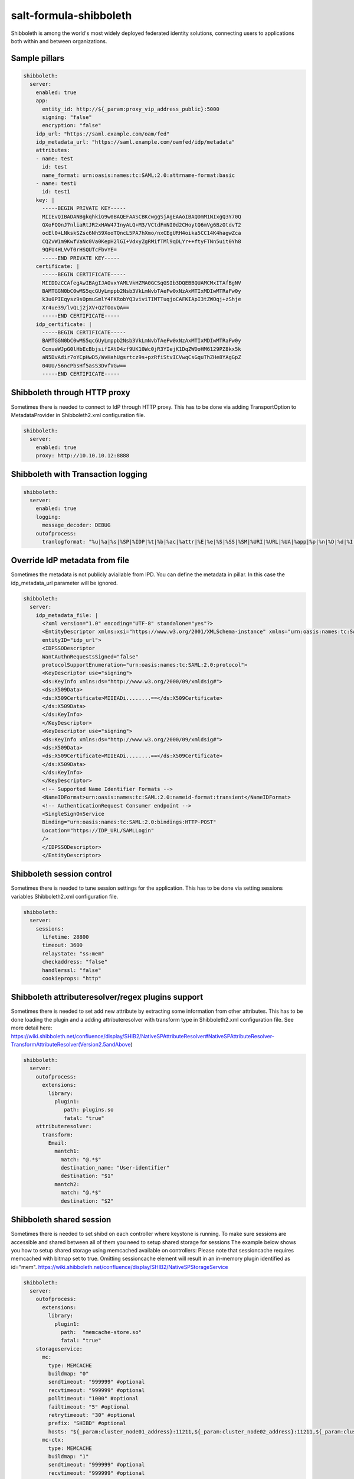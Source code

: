 =======================
salt-formula-shibboleth
=======================

Shibboleth is among the world's most widely deployed federated identity solutions, connecting users to applications both within and between organizations.

Sample pillars
==============

.. code-block:: yaml

  shibboleth:
    server:
      enabled: true
      app:
        entity_id: http://${_param:proxy_vip_address_public}:5000
        signing: "false"
        encryption: "false"
      idp_url: "https://saml.example.com/oam/fed"
      idp_metadata_url: "https://saml.example.com/oamfed/idp/metadata"
      attributes:
      - name: test
        id: test
        name_format: urn:oasis:names:tc:SAML:2.0:attrname-format:basic
      - name: test1
        id: test1
      key: |
        -----BEGIN PRIVATE KEY-----
        MIIEvQIBADANBgkqhkiG9w0BAQEFAASCBKcwggSjAgEAAoIBAQDmM1NIxgQ3Y70Q
        GXoFQQnJ7nliaRtJR2xHAW47InyALQ+M3/VCtdFnNI0d2CHoytQ6mVg6BzOtdvT2
        ocEl0+LNkskSZsc6Nh59XooTQncL5PA7hXmo/nxCEgURH4oika5CC14K4hagwZca
        CQZvW1m9KwfVaNc0Va0KepH2lGI+VdxyZgRMifTMl9qDLYr++ftyFTNn5uit0Yh8
        9QFU4HLVvT0rHSQUTcFbvYE=
        -----END PRIVATE KEY-----
      certificate: |
        -----BEGIN CERTIFICATE-----
        MIIDDzCCAfegAwIBAgIJAOvxYAMLVkHZMA0GCSqGSIb3DQEBBQUAMCMxITAfBgNV
        BAMTGGN0bC0wMS5qcGUyLmppb2Nsb3VkLmNvbTAeFw0xNzAxMTIxMDIwMTRaFw0y
        k3u0PIEqysz9sOpmuSmlY4FKRobYQ3viviTIMTTuqjoCAFKIApI3tZWOqj+zShje
        Xr4ue39/lvQLj2jXV+Q2TOovQA==
        -----END CERTIFICATE-----
      idp_certificate: |
        -----BEGIN CERTIFICATE-----
        BAMTGGN0bC0wMS5qcGUyLmppb2Nsb3VkLmNvbTAeFw0xNzAxMTIxMDIwMTRaFw0y
        CcnueWJpG0lHbEcBbjsifIAtD4zf9UK10Wc0jR3YIejK1DqZWDoHM6129PZ8kx5k
        aN5DvAdir7oYCpHwD5/WvHahUgsrtcz9s+pzRfiStvICVwqCsGquThZHe8YAgGpZ
        04UU/56ncPbsHf5asS3DvfVGw==
        -----END CERTIFICATE-----


Shibboleth through HTTP proxy
==============
Sometimes there is needed to connect to IdP through HTTP proxy. This has to be done via adding TransportOption to MetadataProvider in Shibboleth2.xml configuration file.

.. code-block:: yaml

  shibboleth:
    server:
      enabled: true
      proxy: http://10.10.10.12:8888


Shibboleth with Transaction logging
==============

.. code-block:: yaml

  shibboleth:
    server:
      enabled: true
      logging:
        message_decoder: DEBUG
      outofprocess:
        tranlogformat: "%u|%a|%s|%SP|%IDP|%t|%b|%ac|%attr|%E|%e|%S|%SS|%SM|%URI|%URL|%UA|%app|%p|%n|%D|%d|%I|%II"


Override IdP metadata from file
==============
Sometimes the metadata is not publicly aviailable from IPD. You can define the metadata in pillar. In this case the idp_metadata_url parameter will be ignored.

.. code-block:: yaml

  shibboleth:
    server:
      idp_metadata_file: |
        <?xml version="1.0" encoding="UTF-8" standalone="yes"?>
        <EntityDescriptor xmlns:xsi="https://www.w3.org/2001/XMLSchema-instance" xmlns="urn:oasis:names:tc:SAML:2.0:metadata"
        entityID="idp_url">
        <IDPSSODescriptor
        WantAuthnRequestsSigned="false"
        protocolSupportEnumeration="urn:oasis:names:tc:SAML:2.0:protocol">
        <KeyDescriptor use="signing">
        <ds:KeyInfo xmlns:ds="http://www.w3.org/2000/09/xmldsig#">
        <ds:X509Data>
        <ds:X509Certificate>MIIEADi........==</ds:X509Certificate>
        </ds:X509Data>
        </ds:KeyInfo>
        </KeyDescriptor>
        <KeyDescriptor use="signing">
        <ds:KeyInfo xmlns:ds="http://www.w3.org/2000/09/xmldsig#">
        <ds:X509Data>
        <ds:X509Certificate>MIIEADi........==</ds:X509Certificate>
        </ds:X509Data>
        </ds:KeyInfo>
        </KeyDescriptor>
        <!-- Supported Name Identifier Formats -->
        <NameIDFormat>urn:oasis:names:tc:SAML:2.0:nameid-format:transient</NameIDFormat>
        <!-- AuthenticationRequest Consumer endpoint -->
        <SingleSignOnService
        Binding="urn:oasis:names:tc:SAML:2.0:bindings:HTTP-POST"
        Location="https://IDP_URL/SAMLLogin"
        />
        </IDPSSODescriptor>
        </EntityDescriptor>


Shibboleth session control
==============
Sometimes there is needed to tune session settings for the application. This has to be done via setting sessions variables Shibboleth2.xml configuration file.

.. code-block:: yaml

  shibboleth:
    server:
      sessions:
        lifetime: 28800
        timeout: 3600
        relaystate: "ss:mem"
        checkaddress: "false"
        handlerssl: "false"
        cookieprops: "http"


Shibboleth attributeresolver/regex plugins support
==============
Sometimes there is needed to set add new attribute by extracting some information from other attributes.  This has to be done loading the plugin and a adding attributeresolver with transform type in Shibboleth2.xml configuration file.
See more detail here: https://wiki.shibboleth.net/confluence/display/SHIB2/NativeSPAttributeResolver#NativeSPAttributeResolver-TransformAttributeResolver(Version2.5andAbove)

.. code-block:: yaml

  shibboleth:
    server:
      outofprocess:
        extensions:
          library:
            plugin1:
               path: plugins.so
               fatal: "true"
      attributeresolver:
        transform:
          Email:
            mantch1:
              match: "@.*$"
              destination_name: "User-identifier"
              destination: "$1"
            mantch2:
              match: "@.*$"
              destination: "$2"
Shibboleth shared session
==============
Sometimes there is needed to set shibd on each controller where keystone is running. To make sure sessions are accessible and shared between all of them you need to setup shared storage for sessions
The example below shows you how to setup shared storage using memcached available on controllers:
Please note that sessioncache requires memcached with bitmap set to true. Omitting sessioncache element will result in an in-memory plugin identified as id="mem".
https://wiki.shibboleth.net/confluence/display/SHIB2/NativeSPStorageService

.. code-block:: yaml

  shibboleth:
    server:
      outofprocess:
        extensions:
          library:
            plugin1:
              path:  "memcache-store.so"
              fatal: "true"
      storageservice:
        mc:
          type: MEMCACHE
          buildmap: "0"
          sendtimeout: "999999" #optional
          recvtimeout: "999999" #optional
          polltimeout: "1000" #optional
          failtimeout: "5" #optional
          retrytimeout: "30" #optional
          prefix: "SHIBD" #optional
          hosts: "${_param:cluster_node01_address}:11211,${_param:cluster_node02_address}:11211,${_param:cluster_node03_address}:11211
        mc-ctx:
          type: MEMCACHE
          buildmap: "1"
          sendtimeout: "999999" #optional
          recvtimeout: "999999" #optional
          polltimeout: "1000" #optional
          failtimeout: "5" #optional
          retrytimeout: "30" #optional
          prefix: "SHIBD" #optional
          hosts: "${_param:cluster_node01_address}:11211,${_param:cluster_node02_address}:11211,${_param:cluster_node03_address}:11211
      sessioncache:
        type: "StorageService"
        cachetimeout: "900" #optional
        storageservice: "mc-ctx"
        storageservicelite: "mc"
      replaycache:
        storageservice: "mc"
      replaycache:
        storageservice: "mc"
        artifactTTL: "180"  #optional
